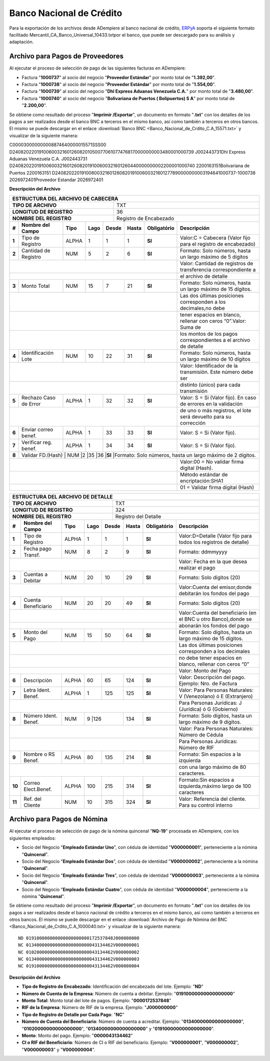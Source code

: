 .. _ERPyA: http://erpya.com

.. _documento/banco-bnc:

**Banco Nacional de Crédito**
=============================

Para la exportación de los archivos desde ADempiere al banco nacional de crédito, `ERPyA`_ soporta el siguiente formato facilitado Mercantil_CA_Banco_Universal_10433.txtpor el banco, que puede ser descargado para su análisis y adaptación.

**Archivo para Pagos de Proveedores**
******************************************

Al ejecutar el proceso de selección de pago de las siguientes facturas en ADempiere: 

- Factura "**1000737**" al socio del negocio "**Proveedor Estándar**" por monto total de "**1.392,00**".
- Factura "**1000738**" al socio del negocio "**Proveedor Estándar**" por monto total de "**1.554,00**". 
- Factura "**1000739**" al socio del negocio "**Dhl Express Aduanas Venezuela C.A.**" por monto total de "**3.480,00**". 
- Factura "**1000740**" al socio del negocio "**Bolivariana de Puertos  ( Bolipuertos)  S A**" por monto total de "**2.200,00**". 

Se obtiene como resultado del proceso "**Imprimir /Exportar**", un documento en formato "**.txt**" con los detalles de los pagos a ser realizados desde el banco BNC a terceros en el mismo banco, así como también a terceros en otros bancos. El mismo se puede descargar en el enlace :download:`Banco BNC <Banco_Nacional_de_Crdito_C.A_15571.txt>` y visualizar de la siguiente manera:

C000030000000008874640000015571SSS00
D2408202201910060032160126082010500770610774768170000000003480001000739                                                     J002443731Dhl Express Aduanas Venezuela C.A.                                                                                                                                                  J002443731
D2408202201910060032160126082019100600321601260440000000002200001000740                                                     2200163151Bolivariana de Puertos                                                                                                                                                              2200163151
D2408202201910060032160126082019100600321601277890000000003194641000737-1000738                                             2026972401Proveedor Estandar                                                                                                                                                                  2026972401


**Descripción del Archivo**

+-------------------------------------------------------------------------------------------------------------------------------------------------------+
|                                        **ESTRUCTURA DEL ARCHIVO DE CABECERA**                                                                         |
+========================================================+==============================================================================================+
| **TIPO DE ARCHIVO**                                    | TXT                                                                                          |
+--------------------------------------------------------+----------------------------------------------------------------------------------------------+
| **LONGITUD DE REGISTRO**                               |  36                                                                                          |
+--------------------------------------------------------+----------------------------------------------------------------------------------------------+
|**NOMBRE DEL REGISTRO**                                 |Registro de Encabezado                                                                        |
+------+---------------------+---------+----------+------+--+---------+---------------+-----------------------------------------------------------------+
|**#** |**Nombre del Campo** | **Tipo**| **Lago** |**Desde**|**Hasta**|**Obligatório**|  **Descripción**                                                | 
+------+---------------------+---------+----------+---------+---------+---------------+-----------------------------------------------------------------+
|**1** |Tipo de Registro     | ALPHA   | 1        |1        |1        |**SI**         |Valor:C = Cabecera (Valor fijo para el registro de encabezado)   | 
+------+---------------------+---------+----------+---------+---------+---------------+-----------------------------------------------------------------+
|**2** |Cantidad de Registro | NUM     | 5        |2        |6        |**SI**         | Formato: Solo números, hasta un largo máximo de 5 dígitos       |
+------+---------------------+---------+----------+---------+---------+---------------+-----------------------------------------------------------------+
|                                                                                     | Valor: Cantidad de registros de transferencia correspondiente a |
+------+---------------------+---------+----------+---------+---------+---------------+-----------------------------------------------------------------+
|                                                                                     |el archivo de detalle                                            | 
+------+---------------------+---------+----------+---------+---------+---------------+-----------------------------------------------------------------+
|**3** |Monto Total          | NUM     | 15       |7        |21       |**SI**         |Formato: Solo números, hasta un largo máximo de 15 dígitos.      |
+------+---------------------+---------+----------+---------+---------+---------------+-----------------------------------------------------------------+
|                                                                                     |Las dos últimas posiciones corresponden a los decimales,no debe  | 
+------+---------------------+---------+----------+---------+---------+---------------+-----------------------------------------------------------------+
|                                                                                     |tener espacios en blanco, rellenar con ceros “0”.Valor: Suma de  | 
+------+---------------------+---------+----------+---------+---------+---------------+-----------------------------------------------------------------+
|                                                                                     |los montos de los pagos correspondientes a el archivo de detalle | 
+------+---------------------+---------+----------+---------+---------+---------------+-----------------------------------------------------------------+
|**4** |Identificación  Lote | NUM     |10        |22       |31       |**SI**         |Formato: Solo números, hasta un largo máximo de 10 dígitos       |
+------+---------------------+---------+----------+---------+---------+---------------+-----------------------------------------------------------------+
|                                                                                     |Valor: Identificador de la transmisión. Este número debe ser     | 
+------+---------------------+---------+----------+---------+---------+---------------+-----------------------------------------------------------------+
|                                                                                     |distinto (único) para cada transmisión                           | 
+------+---------------------+---------+----------+---------+---------+---------------+-----------------------------------------------------------------+
|**5** |Rechazo Caso de Error| ALPHA   |1         |32       |32       |**SI**         |Valor: S = Si (Valor fijo). En caso de errores en la validación  |
+------+---------------------+---------+----------+---------+---------+---------------+-----------------------------------------------------------------+
|                                                                                     |de uno o más registros, el lote será devuelto para su corrección | 
+------+---------------------+---------+----------+---------+---------+---------------+-----------------------------------------------------------------+
|**6** |Enviar correo benef. | ALPHA   |1         |33       |33       |**SI**         |Valor: S = Si (Valor fijo).                                      |
+------+---------------------+---------+----------+---------+---------+---------------+-----------------------------------------------------------------+
|**7** |Verificar reg. benef.| ALPHA   |1         |34       |34       |**SI**         |Valor: S = Si (Valor fijo).                                      |
+------+---------------------+---------+----------+---------+---------+---------------+-----------------------------------------------------------------+ 
|**8** |Validar FD.(Hash)   | NUM     |2         |35       |36       |**SI**         |Formato: Solo números, hasta un largo máximo de 2 dígitos.        |
+------+---------------------+---------+----------+---------+---------+---------------+-----------------------------------------------------------------+
|                                                                                     |Valor:00 = No validar firma digital (Hash).                      | 
+------+---------------------+---------+----------+---------+---------+---------------+-----------------------------------------------------------------+
|                                                                                     |Método estándar de encriptación:SHA1                             |
+------+---------------------+---------+----------+---------+---------+---------------+-----------------------------------------------------------------+
|                                                                                     |01 = Validar firma digital (Hash)                                | 
+------+---------------------+---------+----------+---------+---------+---------------+-----------------------------------------------------------------+



+-------------------------------------------------------------------------------------------------------------------------------------------------------+
|                                        **ESTRUCTURA DEL ARCHIVO DE DETALLE**                                                                          |
+========================================================+==============================================================================================+
| **TIPO DE ARCHIVO**                                    | TXT                                                                                          |
+--------------------------------------------------------+----------------------------------------------------------------------------------------------+
| **LONGITUD DE REGISTRO**                               | 324                                                                                          |
+--------------------------------------------------------+----------------------------------------------------------------------------------------------+
|**NOMBRE DEL REGISTRO**                                 |Registro del Detalle                                                                          |
+------+---------------------+---------+----------+------+--+---------+---------------+-----------------------------------------------------------------+
|**#** |**Nombre del Campo** | **Tipo**| **Lago** |**Desde**|**Hasta**|**Obligatório**|  **Descripción**                                                | 
+------+---------------------+---------+----------+---------+---------+---------------+-----------------------------------------------------------------+
|**1** |Tipo de Registro     | ALPHA   | 1        |1        |1        |**SI**         |Valor:D=Detalle (Valor fijo para todos los registros de detalle) | 
+------+---------------------+---------+----------+---------+---------+---------------+-----------------------------------------------------------------+
|**2** |Fecha pago Transf.   | NUM     | 8        |2        |9        |**SI**         |Formato: ddmmyyyy                                                |
+------+---------------------+---------+----------+---------+---------+---------------+-----------------------------------------------------------------+
|                                                                                     | Valor: Fecha en la que desea realizar el pago                   | 
+------+---------------------+---------+----------+---------+---------+---------------+-----------------------------------------------------------------+
|**3** |Cuentas a Debitar    | NUM     | 20       |10       |29       |**SI**         |Formato: Solo dígitos (20)                                       |
+------+---------------------+---------+----------+---------+---------+---------------+-----------------------------------------------------------------+
|                                                                                     |Valor:Cuenta del emisor,donde debitarán los fondos del pago      | 
+------+---------------------+---------+----------+---------+---------+---------------+-----------------------------------------------------------------+
|**4** |Cuenta  Beneficiario | NUM     |20        |20       |49       |**SI**         |Formato: Solo dígitos (20)                                       |
+------+---------------------+---------+----------+---------+---------+---------------+-----------------------------------------------------------------+
|                                                                                     |Valor:Cuenta del beneficiario (en el BNC u otro Banco),donde se  | 
+------+---------------------+---------+----------+---------+---------+---------------+-----------------------------------------------------------------+
|                                                                                     |abonarán los fondos del pago                                     | 
+------+---------------------+---------+----------+---------+---------+---------------+-----------------------------------------------------------------+
|**5** |Monto del Pago       | NUM     |15        |50       |64       |**SI**         |Formato: Solo dígitos, hasta un largo máximo de 15 dígitos.      |
+------+---------------------+---------+----------+---------+---------+---------------+-----------------------------------------------------------------+
|                                                                                     | Las dos últimas posiciones corresponden a los decimales         | 
+------+---------------------+---------+----------+---------+---------+---------------+-----------------------------------------------------------------+
|                                                                                     |no debe tener espacios en blanco, rellenar con ceros “0”         | 
+------+---------------------+---------+----------+---------+---------+---------------+-----------------------------------------------------------------+
|                                                                                     |Valor: Monto del Pago                                            | 
+------+---------------------+---------+----------+---------+---------+---------------+-----------------------------------------------------------------+
|**6** |Descripción          | ALPHA   |60        |65       |124      |**SI**         |Valor: Descripción del pago. Ejemplo: Nro. de Factura            |
+------+---------------------+---------+----------+---------+---------+---------------+-----------------------------------------------------------------+
|**7** |Letra Ident. Benef.  | ALPHA   |1         |125      |125      |**SI**         |Valor: Para Personas Naturales: V (Venezolano) ó E (Extranjero)  |
+------+---------------------+---------+----------+---------+---------+---------------+-----------------------------------------------------------------+
|                                                                                     |Para Personas Jurídicas: J (Jurídica) ó G (Gobierno)             | 
+------+---------------------+---------+----------+---------+---------+---------------+-----------------------------------------------------------------+
|**8** |Número Ident.  Benef.| NUM     |9        |126       |134      |**SI**         |Formato: Solo dígitos, hasta un largo máximo de 9 dígitos.       |
+------+---------------------+---------+----------+---------+---------+---------------+-----------------------------------------------------------------+
|                                                                                     |Valor: Para Personas Naturales: Número de Cédula                 | 
+------+---------------------+---------+----------+---------+---------+---------------+-----------------------------------------------------------------+
|                                                                                     |Para Personas Jurídicas: Número de RIF                           |
+------+---------------------+---------+----------+---------+---------+---------------+-----------------------------------------------------------------+
|**9** |Nombre o RS Benef.   | ALPHA   |80        |135      |214      |**SI**         |Formato: Sin espacios a la izquierda                             |
+------+---------------------+---------+----------+---------+---------+---------------+-----------------------------------------------------------------+
|                                                                                     |con una largo máximo de 80 caracteres.                           |
+------+---------------------+---------+----------+---------+---------+---------------+-----------------------------------------------------------------+
|**10**| Correo Elect.Benef. | ALPHA   |100       |215      |314      |**SI**         |Formato:Sin espacios a izquierda,máximo largo de 100 caracteres  |
+------+---------------------+---------+----------+---------+---------+---------------+-----------------------------------------------------------------+
|**11**|Ref. del Cliente     | NUM     |10        |315      |324      |**SI**         |Valor: Referencia del cliente. Para su control interno           |
+------+---------------------+---------+----------+---------+---------+---------------+-----------------------------------------------------------------+



**Archivo para Pagos de Nómina**
********************************

Al ejecutar el proceso de selección de pago de la nómina quincenal "**NQ-19**" procesada en ADempiere, con los siguientes empleados:

- Socio del Negocio "**Empleado Estándar Uno**", con cédula de identidad "**V000000001**", perteneciente a la nómina "**Quincenal**".
- Socio del Negocio "**Empleado Estándar Dos**", con cédula de identidad "**V000000002**", perteneciente a la nómina "**Quincenal**".
- Socio del Negocio "**Empleado Estándar Tres**", con cédula de identidad "**V000000003**", perteneciente a la nómina "**Quincenal**".
- Socio del Negocio "**Empleado Estándar Cuatro**", con cédula de identidad "**V000000004**", perteneciente a la nómina "**Quincenal**".

Se obtiene como resultado del proceso "**Imprimir /Exportar**", un documento en formato "**.txt**" con los detalles de los pagos a ser realizados desde el banco nacional de crédito a terceros en el mismo banco, así como también a terceros en otros bancos. El mismo se puede descargar en el enlace :download:`Archivo de Pago de Nómina del BNC <Banco_Nacional_de_Crdito_C.A_1000040.txt>` y visualizar de la siguiente manera:

::

    ND 019100000000000000000000172537848J000000000
    NC 013400000000000000000000043134462V000000001
    NC 010200000000000000000000043134462V000000002
    NC 013400000000000000000000043134462V000000003
    NC 019100000000000000000000043134462V000000004

**Descripción del Archivo**

- **Tipo de Registro de Encabezado**: Identificación del encabezado del lote. Ejemplo: "**ND**"
- **Número de Cuenta de la Empresa**: Número de cuenta a debitar. Ejemplo: "**01910000000000000000**"
- **Monto Total**: Monto total del lote de pagos. Ejemplo: "**0000172537848**"
- **RIF de la Empresa**: Número de RIF de la empresa. Ejemplo: "**J000000000**"
- **Tipo de Registro de Detalle por Cada Pago**: "**NC**"
- **Número de Cuenta del Beneficiario**: Número de cuenta a acreditar. Ejemplo: "**01340000000000000000**", "**01020000000000000000**", "**01340000000000000000**" y "**01910000000000000000**".
- **Monto**: Monto del pago. Ejemplo: "**0000043134462**"
- **CI o RIF del Beneficiario**: Número de CI o RIF del beneficiario. Ejemplo: "**V000000001**", "**V000000002**", "**V000000003**" y "**V000000004**".